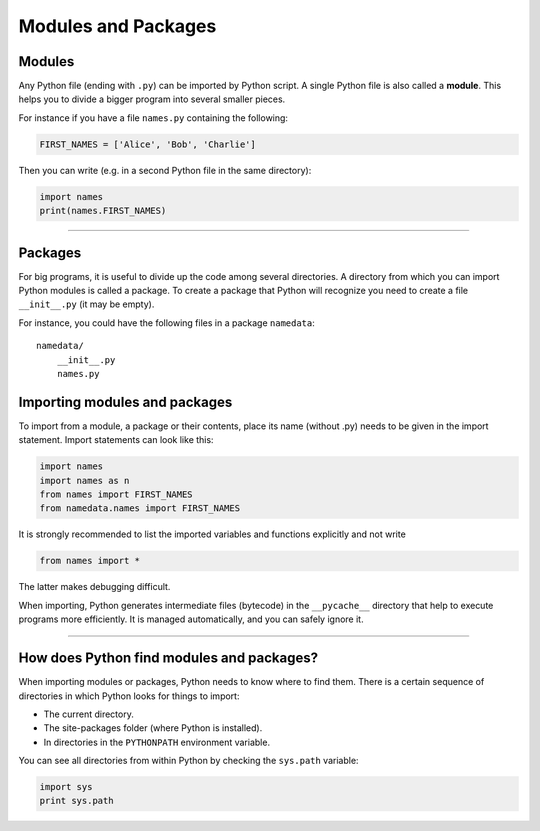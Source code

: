 Modules and Packages
====================

Modules
-------

Any Python file (ending with ``.py``) can be imported by Python script.
A single Python file is also called a **module**. This helps you to
divide a bigger program into several smaller pieces.

For instance if you have a file ``names.py`` containing the following:

.. code:: python3

   FIRST_NAMES = ['Alice', 'Bob', 'Charlie']

Then you can write (e.g. in a second Python file in the same directory):

.. code:: python3

   import names
   print(names.FIRST_NAMES)

----

Packages
--------

For big programs, it is useful to divide up the code among several
directories. A directory from which you can import Python modules is
called a package. To create a package that Python will recognize you
need to create a file ``__init__.py`` (it may be empty).

For instance, you could have the following files in a package
``namedata``:

::

   namedata/
       __init__.py
       names.py

Importing modules and packages
------------------------------

To import from a module, a package or their contents, place its name
(without .py) needs to be given in the import statement. Import
statements can look like this:

.. code:: python3

   import names
   import names as n
   from names import FIRST_NAMES
   from namedata.names import FIRST_NAMES

It is strongly recommended to list the imported variables and functions
explicitly and not write

.. code:: python3

   from names import *

The latter makes debugging difficult.

When importing, Python generates intermediate files (bytecode) in the
``__pycache__`` directory that help to execute programs more
efficiently. It is managed automatically, and you can safely ignore it.

----

How does Python find modules and packages?
------------------------------------------

When importing modules or packages, Python needs to know where to find
them. There is a certain sequence of directories in which Python looks
for things to import:

-  The current directory.
-  The site-packages folder (where Python is installed).
-  In directories in the ``PYTHONPATH`` environment variable.

You can see all directories from within Python by checking the
``sys.path`` variable:

.. code:: python3

   import sys
   print sys.path
